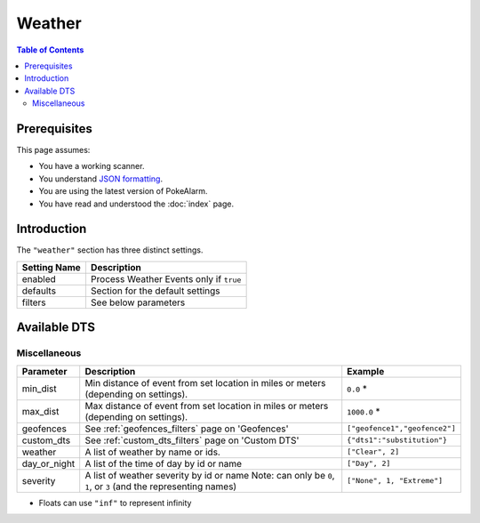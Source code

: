 Weather
=====================================

.. contents:: Table of Contents
   :depth: 2
   :local:

Prerequisites
-------------------------------------

This page assumes:

+ You have a working scanner.
+ You understand
  `JSON formatting <https://www.w3schools.com/js/js_json_intro.asp>`_.
+ You are using the latest version of PokeAlarm.
+ You have read and understood the :doc:`index` page.

Introduction
-------------------------------------

The ``"weather"`` section has three distinct settings.

+----------------------+-----------------------------------------------------------+
| Setting Name         | Description                                               |
+======================+===========================================================+
| enabled              | Process Weather Events only if ``true``                   |
+----------------------+-----------------------------------------------------------+
| defaults             | Section for the default settings                          |
+----------------------+-----------------------------------------------------------+
| filters              | See below parameters                                      |
+----------------------+-----------------------------------------------------------+


Available DTS
-------------------------------------

Miscellaneous
~~~~~~~~~~~~~~~~~~~~~~~~~~~~~~~~~~~~~

=============== ====================================================== ==============================
Parameter       Description                                            Example
=============== ====================================================== ==============================
min_dist        Min distance of event from set location in miles       ``0.0`` *
                or meters (depending on settings).
max_dist        Max distance of event from set location in miles       ``1000.0`` *
                or meters (depending on settings).
geofences       See :ref:`geofences_filters` page on 'Geofences'       ``["geofence1","geofence2"]``
custom_dts      See :ref:`custom_dts_filters` page on 'Custom DTS'     ``{"dts1":"substitution"}``
weather         A list of weather by name or ids.                      ``["Clear", 2]``
day_or_night    A list of the time of day by id or name                ``["Day", 2]``
severity        A list of weather severity by id or name               ``["None", 1, "Extreme"]``
                Note: can only be ``0``, ``1``, or ``3``
                (and the representing names)
=============== ====================================================== ==============================

+ Floats can use ``"inf"`` to represent infinity
